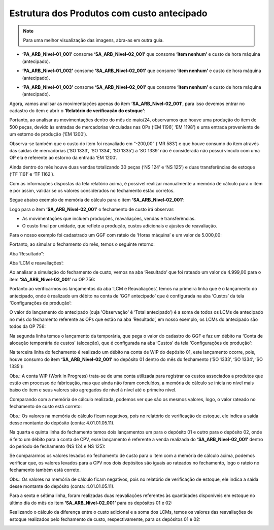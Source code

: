 ==================================================
Estrutura dos Produtos com custo antecipado
==================================================

.. note::

   Para uma melhor visualização das imagens, abra-as em outra guia.
   
- **‘PA_ARB_Nivel-01_001’** consome **‘SA_ARB_Nivel-02_001’** que consome **‘item nenhum’** e custo de hora máquina (antecipado).

.. image:: /_static/BR\ One\ Produção/Processo/Fechamento\ de\ Custo\ Contabil/Memoria\ Calculo/06.png
   :scale: 60%
   :align: center

| \ 

- **‘PA_ARB_Nivel-01_002’** consome **‘SA_ARB_Nivel-02_001’** que consome **‘item nenhum’** e custo de hora máquina (antecipado).

.. image:: /_static/BR\ One\ Produção/Processo/Fechamento\ de\ Custo\ Contabil/Memoria\ Calculo/07.png
   :scale: 60%
   :align: center

| \ 

- **‘PA_ARB_Nivel-01_003’** consome **‘SA_ARB_Nivel-02_001’** que consome **‘item nenhum’** e custo de hora máquina (antecipado).
 
.. image:: /_static/BR\ One\ Produção/Processo/Fechamento\ de\ Custo\ Contabil/Memoria\ Calculo/08.png
   :scale: 60%
   :align: center

| \ 

Agora, vamos analisar as movimentações apenas do item **‘SA_ARB_Nivel-02_001’**, para isso devemos entrar no cadastro do item e abrir o **‘Relatório de verificação do estoque’**:

.. image:: /_static/BR\ One\ Produção/Processo/Fechamento\ de\ Custo\ Contabil/Memoria\ Calculo/09.png
   :scale: 60%
   :align: center

| \ 

Portanto, ao analisar as movimentações dentro do mês de maio/24, observamos que houve uma produção do item de 500 peças, devido às entradas de mercadorias vinculadas nas OPs (‘EM 1196’, ‘EM 1198’) e uma entrada proveniente de um estorno de produção (‘EM 1200’).

Observa-se também que o custo do item foi reavaliado em “-200,00” (‘MR 583’) e que houve consumo do item através das saídas de mercadorias (‘SO 1333’, ‘SO 1334’, ‘SO 1335’) a ‘SO 1339’ não é considerada não possui vinculo com uma OP ela é referente ao estorno da entrada ‘EM 1200’. 

Ainda dentro do mês houve duas vendas totalizando 30 peças (‘NS 124’ e ‘NS 125’) e duas transferências de estoque (‘TF 1161’ e ‘TF 1162’).

Com as informações dispostas da tela relatório acima, é possível realizar manualmente a memória de cálculo para o item e por assim, validar se os valores considerados no fechamento estão corretos. 

Segue abaixo exemplo de memória de cálculo para o item **‘SA_ARB_Nivel-02_001’**:

.. image:: /_static/BR\ One\ Produção/Processo/Fechamento\ de\ Custo\ Contabil/Memoria\ Calculo/10.png
   :scale: 60%
   :align: center

| \ 

Logo para o item **‘SA_ARB_Nivel-02_001’** o fechamento de custo irá observar:

- As movimentações que incluem produções, reavaliações, vendas e transferências.
- O custo final por unidade, que reflete a produção, custos adicionais e ajustes de reavaliação.

Para o nosso exemplo foi cadastrado um GGF com rateio de ‘Horas máquina’ e um valor de 5.000,00:

.. image:: /_static/BR\ One\ Produção/Processo/Fechamento\ de\ Custo\ Contabil/Memoria\ Calculo/11.png
   :scale: 70%
   :align: center

| \

Portanto, ao simular o fechamento do mês, temos o seguinte retorno:

Aba ‘Resultado”:
 
.. image:: /_static/BR\ One\ Produção/Processo/Fechamento\ de\ Custo\ Contabil/Memoria\ Calculo/12.png
   :scale: 60%
   :align: center

| \ 

Aba ‘LCM e reavaliações’:
 
.. image:: /_static/BR\ One\ Produção/Processo/Fechamento\ de\ Custo\ Contabil/Memoria\ Calculo/13.png
   :scale: 60%
   :align: center

| \ 

Ao analisar a simulação do fechamento de custo, vemos na aba ‘Resultado’ que foi rateado um valor de 4.999,00 para o item **‘SA_ARB_Nivel-02_001’** na OP 756:

.. image:: /_static/BR\ One\ Produção/Processo/Fechamento\ de\ Custo\ Contabil/Memoria\ Calculo/14.png
   :scale: 70%
   :align: center

| \ 

Portanto ao verificarmos os lançamentos da aba ‘LCM e Reavaliações’, temos na primeira linha que é o lançamento do antecipado, onde é realizado um débito na conta de ‘GGF antecipado’ que é configurada na aba ‘Custos’ da tela ‘Configurações de produção’:

.. image:: /_static/BR\ One\ Produção/Processo/Fechamento\ de\ Custo\ Contabil/Memoria\ Calculo/15.png
   :scale: 60%
   :align: center

| \ 

O valor do lançamento do antecipado (cuja 'Observação' é ‘Total antecipado’) é a soma de todos os LCMs de antecipado no mês do fechamento referente as OPs que estão na aba ‘Resultado’, em nosso exemplo,  os LCMs do antecipado são todos da OP 756:
 
.. image:: /_static/BR\ One\ Produção/Processo/Fechamento\ de\ Custo\ Contabil/Memoria\ Calculo/16.png
   :scale: 70%
   :align: center

| \ 

Na segunda linha temos o lançamento da temporária, que pega o valor do cadastro do GGF e faz um débito na ‘Conta de alocação temporária de custos’ (alocação), que é configurada na aba ‘Custos’ da tela ‘Configurações de produção’:
  
.. image:: /_static/BR\ One\ Produção/Processo/Fechamento\ de\ Custo\ Contabil/Memoria\ Calculo/17.png
   :scale: 60%
   :align: center

| \ 

Na terceira linha do fechamento é realizado um débito na conta de WIP do depósito 01, este lançamento ocorre, pois, houve consumo do item **‘SA_ARB_Nivel-02_001’** no depósito 01 dentro do mês do fechamento (‘SO 1333’, ‘SO 1334’, ‘SO 1335’):

.. image:: /_static/BR\ One\ Produção/Processo/Fechamento\ de\ Custo\ Contabil/Memoria\ Calculo/18.png
   :scale: 60%
   :align: center

| \ 

Obs.: A conta WIP (Work in Progress) trata-se de uma conta utilizada para registrar os custos associados a produtos que estão em processo de fabricação, mas que ainda não foram concluídos, a memória de cálculo se inicia no nível mais baixo do item e seus valores são agregados de nível à nível até o primeiro nível.

Comparando com a memória de cálculo realizada, podemos ver que são os mesmos valores, logo, o valor rateado no fechamento de custo está correto: 
 
.. image:: /_static/BR\ One\ Produção/Processo/Fechamento\ de\ Custo\ Contabil/Memoria\ Calculo/19.png
   :scale: 60%
   :align: center

| \ 

Obs.: Os valores na memória de cálculo ficam negativos, pois no relatório de verificação de estoque, ele indica a saída desse montante do depósito (conta: 4.01.01.05.11).

Na quarta e quinta linha do fechamento temos dois lançamentos um para o depósito 01 e outro para o depósito 02, onde é feito um débito para a conta de CPV, esse lançamento é referente a venda realizada do **‘SA_ARB_Nivel-02_001’** dentro do período de fechamento (NS 124 e NS 125):
 
.. image:: /_static/BR\ One\ Produção/Processo/Fechamento\ de\ Custo\ Contabil/Memoria\ Calculo/20.png
   :scale: 60%
   :align: center

| \ 

Se compararmos os valores levados no fechamento de custo para o item com a memória de cálculo acima, podemos verificar que, os valores levados para a CPV nos dois depósitos são iguais ao rateados no fechamento, logo o rateio no fechamento também está correto. 
 
.. image:: /_static/BR\ One\ Produção/Processo/Fechamento\ de\ Custo\ Contabil/Memoria\ Calculo/21.png
   :scale: 60%
   :align: center

| \ 

Obs.: Os valores na memória de cálculo ficam negativos, pois no relatório de verificação de estoque, ele indica a saída desse montante do depósito (conta: 4.01.01.05.11).

Para a sexta e sétima linha, foram realizadas duas reavaliações referentes às quantidades disponíveis em estoque no último dia do mês do item **‘SA_ARB_Nivel-02_001’** para os depósitos 01 e 02:

.. image:: /_static/BR\ One\ Produção/Processo/Fechamento\ de\ Custo\ Contabil/Memoria\ Calculo/22.png
   :scale: 60%
   :align: center

| \ 

Realizando o cálculo da diferença entre o custo adicional e a soma dos LCMs, temos os valores das reavaliações de estoque realizados pelo fechamento de custo, respectivamente, para os depósitos 01 e 02:
 
.. image:: /_static/BR\ One\ Produção/Processo/Fechamento\ de\ Custo\ Contabil/Memoria\ Calculo/23.png
   :scale: 90%
   :align: center

| \ 